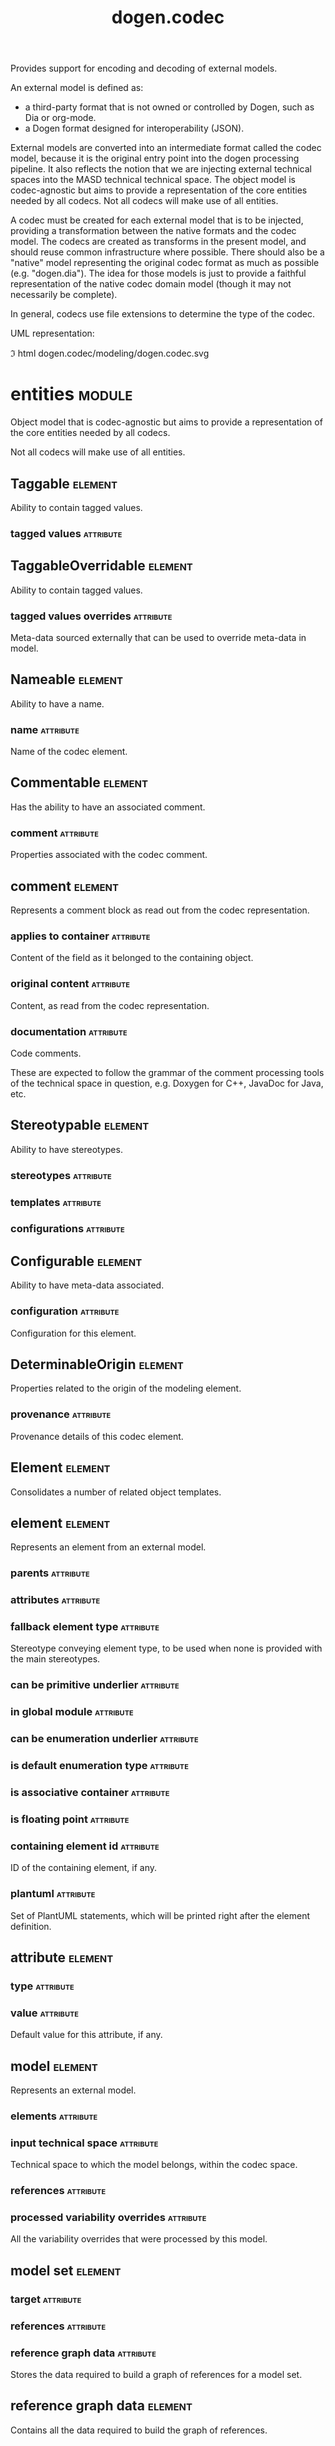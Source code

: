 #+title: dogen.codec
#+options: <:nil c:nil todo:nil ^:nil d:nil date:nil author:nil
#+tags: { element(e) attribute(a) module(m) }
:PROPERTIES:
:masd.codec.dia.comment: true
:masd.codec.model_modules: dogen.codec
:masd.codec.input_technical_space: cpp
:masd.codec.reference: cpp.builtins
:masd.codec.reference: cpp.std
:masd.codec.reference: cpp.boost
:masd.codec.reference: dogen.variability
:masd.codec.reference: dogen.tracing
:masd.codec.reference: dogen.org
:masd.codec.reference: dogen.dia
:masd.codec.reference: masd
:masd.codec.reference: masd.variability
:masd.codec.reference: dogen.profiles
:masd.codec.reference: dogen.identification
:masd.variability.profile: dogen.profiles.base.default_profile
:END:

Provides support for encoding and decoding of external models.

An external model is defined as:

- a third-party format that is not owned or controlled by Dogen, such as Dia or
  org-mode.
- a Dogen format designed for interoperability (JSON).

External models are converted into an intermediate format called the codec
model, because it is the original entry point into the dogen processing
pipeline. It also reflects the notion that we are injecting external technical
spaces into the MASD technical technical space. The object model is
codec-agnostic but aims to provide a representation of the core entities needed
by all codecs. Not all codecs will make use of all entities.

A codec must be created for each external model that is to be injected,
providing a transformation between the native formats and the codec model. The
codecs are created as transforms in the present model, and should reuse common
infrastructure where possible. There should also be a "native" model
representing the original codec format as much as possible (e.g. "dogen.dia").
The idea for those models is just to provide a faithful representation of the
native codec domain model (though it may not necessarily be complete).

In general, codecs use file extensions to determine the type of the codec.

UML representation:

\image html dogen.codec/modeling/dogen.codec.svg

* entities                                                           :module:
  :PROPERTIES:
  :custom_id: AF505F72-F592-27F4-A2DB-21759E2D64C3
  :masd.codec.dia.comment: true
  :END:

Object model that is codec-agnostic but aims to provide
a representation of the core entities needed by all codecs.

Not all codecs will make use of all entities.

** Taggable                                                         :element:
   :PROPERTIES:
   :custom_id: 8BBB51CE-C129-C3D4-BA7B-7F6CB7C07D64
   :masd.codec.stereotypes: masd::object_template
   :masd.codec.plantuml: Taggable <|.. comment
   :END:

Ability to contain tagged values.

*** tagged values                                                 :attribute:
    :PROPERTIES:
    :masd.codec.type: std::list<identification::entities::tagged_value>
    :END:

** TaggableOverridable                                              :element:
   :PROPERTIES:
   :custom_id: 3164E96B-8D0C-E454-8FEB-086DA4E5BD95
   :masd.codec.stereotypes: masd::object_template
   :END:

Ability to contain tagged values.

*** tagged values overrides                                       :attribute:
    :PROPERTIES:
    :masd.codec.type: std::list<identification::entities::tagged_value>
    :END:

Meta-data sourced externally that can be used to override meta-data in model.

** Nameable                                                         :element:
   :PROPERTIES:
   :custom_id: 41EF4B79-956B-7674-529B-1B766C684264
   :masd.codec.stereotypes: masd::object_template
   :END:

Ability to have a name.

*** name                                                          :attribute:
    :PROPERTIES:
    :masd.codec.type: identification::entities::name
    :END:

Name of the codec element.

** Commentable                                                      :element:
   :PROPERTIES:
   :custom_id: CEC37E59-A723-5EE4-16B3-E5A3D218DCCD
   :masd.codec.stereotypes: masd::object_template
   :masd.codec.plantuml: Commentable o-u- comment
   :END:

Has the ability to have an associated comment.

*** comment                                                       :attribute:
    :PROPERTIES:
    :masd.codec.type: comment
    :END:

Properties associated with the codec comment.

** comment                                                          :element:
   :PROPERTIES:
   :custom_id: A53721EE-28EC-F884-9F33-9FE29F4AA788
   :masd.codec.stereotypes: Taggable
   :END:

Represents a comment block as read out from the codec representation.

*** applies to container                                          :attribute:
    :PROPERTIES:
    :masd.codec.type: bool
    :END:

Content of the field as it belonged to the containing object.

*** original content                                              :attribute:
    :PROPERTIES:
    :masd.codec.type: std::string
    :END:

Content, as read from the codec representation.

*** documentation                                                 :attribute:
    :PROPERTIES:
    :masd.codec.type: std::string
    :END:

Code comments.

These are expected to follow the grammar of the comment processing
tools of the technical space in question, e.g. Doxygen for C++,
JavaDoc for Java, etc.

** Stereotypable                                                    :element:
   :PROPERTIES:
   :custom_id: BF8CDBEF-9BEF-FBE4-C3AB-936F9D4FA05A
   :masd.codec.stereotypes: masd::object_template
   :END:

Ability to have stereotypes.

*** stereotypes                                                   :attribute:
    :PROPERTIES:
    :masd.codec.type: std::list<identification::entities::stereotype>
    :END:

*** templates                                                     :attribute:
    :PROPERTIES:
    :masd.codec.type: std::list<identification::entities::stereotype>
    :END:

*** configurations                                                :attribute:
    :PROPERTIES:
    :masd.codec.type: std::list<identification::entities::stereotype>
    :END:

** Configurable                                                     :element:
   :PROPERTIES:
   :custom_id: FE4C25B9-6795-7EB4-3BF3-06257A0AA166
   :masd.codec.stereotypes: masd::object_template
   :END:

Ability to have meta-data associated.

*** configuration                                                 :attribute:
    :PROPERTIES:
    :masd.codec.type: boost::shared_ptr<variability::entities::configuration>
    :END:

Configuration for this element.

** DeterminableOrigin                                               :element:
   :PROPERTIES:
   :custom_id: 85AA9D4A-7DE9-4384-8CD3-81555E9F5E44
   :masd.codec.stereotypes: masd::object_template
   :END:

Properties related to the origin of the modeling element.

*** provenance                                                    :attribute:
    :PROPERTIES:
    :masd.codec.type: identification::entities::codec_provenance
    :END:

Provenance details of this codec element.

** Element                                                          :element:
   :PROPERTIES:
   :custom_id: 713E52E7-1713-5864-B78B-846FCC3F26FB
   :masd.codec.parent: entities::Taggable, entities::Stereotypable, entities::Nameable, entities::Configurable, entities::DeterminableOrigin, entities::TaggableOverridable, entities::Commentable
   :masd.codec.stereotypes: masd::object_template
   :masd.codec.plantuml: Element <|.. element
   :masd.codec.plantuml: Element <|.. attribute
   :masd.codec.plantuml: Element <|.. model
   :END:

Consolidates a number of related object templates.

** element                                                          :element:
   :PROPERTIES:
   :custom_id: 1E9B0297-1E1B-07C4-22CB-1366BFF0743B
   :masd.codec.stereotypes: Element
   :masd.codec.plantuml: element o-- attribute: composed of
   :END:

Represents an element from an external model.

*** parents                                                       :attribute:
    :PROPERTIES:
    :masd.codec.type: std::list<std::string>
    :END:

*** attributes                                                    :attribute:
    :PROPERTIES:
    :masd.codec.type: std::list<attribute>
    :END:

*** fallback element type                                         :attribute:
    :PROPERTIES:
    :masd.codec.type: std::string
    :END:

Stereotype conveying element type, to be used when none is provided with the
main stereotypes.

*** can be primitive underlier                                    :attribute:
    :PROPERTIES:
    :masd.codec.type: bool
    :END:

*** in global module                                              :attribute:
    :PROPERTIES:
    :masd.codec.type: bool
    :END:

*** can be enumeration underlier                                  :attribute:
    :PROPERTIES:
    :masd.codec.type: bool
    :END:

*** is default enumeration type                                   :attribute:
    :PROPERTIES:
    :masd.codec.type: bool
    :END:

*** is associative container                                      :attribute:
    :PROPERTIES:
    :masd.codec.type: bool
    :END:

*** is floating point                                             :attribute:
    :PROPERTIES:
    :masd.codec.type: bool
    :END:

*** containing element id                                         :attribute:
    :PROPERTIES:
    :masd.codec.type: identification::entities::codec_id
    :END:

ID of the containing element, if any.

*** plantuml                                                      :attribute:
    :PROPERTIES:
    :masd.codec.type: std::list<std::string>
    :END:

Set of PlantUML statements, which will be printed right after the element
definition.

** attribute                                                        :element:
   :PROPERTIES:
   :custom_id: 3EEE4BC7-2227-E4C4-155B-3FC0572BB1C2
   :masd.codec.stereotypes: Element
   :END:

*** type                                                          :attribute:
    :PROPERTIES:
    :masd.codec.type: std::string
    :END:

*** value                                                         :attribute:
    :PROPERTIES:
    :masd.codec.type: std::string
    :END:

Default value for this attribute, if any.

** model                                                            :element:
   :PROPERTIES:
   :custom_id: 294DC761-8784-3D74-824B-48E7BCC2CFB2
   :masd.codec.stereotypes: Element
   :masd.codec.plantuml: model o-- element: composed of
   :END:

Represents an external model.

*** elements                                                      :attribute:
    :PROPERTIES:
    :masd.codec.type: std::list<element>
    :END:

*** input technical space                                         :attribute:
    :PROPERTIES:
    :masd.codec.type: std::string
    :END:

Technical space to which the model belongs, within the codec space.

*** references                                                    :attribute:
    :PROPERTIES:
    :masd.codec.type: std::list<std::string>
    :END:

*** processed variability overrides                               :attribute:
    :PROPERTIES:
    :masd.codec.type: std::unordered_set<std::string>
    :END:

All the variability overrides that were processed by this model.

** model set                                                        :element:
   :PROPERTIES:
   :custom_id: 031418CC-A332-B9C4-7C5B-92A78A10DF1C
   :masd.codec.plantuml: model_set o-- model: aggregates different kinds of
   :masd.codec.plantuml: model_set o-- reference_graph_data
   :END:

*** target                                                        :attribute:
    :PROPERTIES:
    :masd.codec.type: model
    :END:

*** references                                                    :attribute:
    :PROPERTIES:
    :masd.codec.type: std::list<model>
    :END:

*** reference graph data                                          :attribute:
    :PROPERTIES:
    :masd.codec.type: reference_graph_data
    :END:

Stores the data required to build a graph of references for a model set.

** reference graph data                                             :element:
   :PROPERTIES:
   :custom_id: B43E18A4-2B98-D004-E1CB-AAF4F9A70887
   :END:

Contains all the data required to build the graph of references.

*** root                                                          :attribute:
    :PROPERTIES:
    :masd.codec.type: std::string
    :END:

Has the name of the target model, which is the entry point to the references
graph.

*** edges per model                                               :attribute:
    :PROPERTIES:
    :masd.codec.type: std::unordered_map<std::string, std::list<std::string>>
    :END:

Contains the list of referenced models for a particular model name.

** artefact                                                         :element:
   :PROPERTIES:
   :custom_id: AAF1B946-A517-09C4-B343-C7ABB353FBB7
   :END:

*** path                                                          :attribute:
    :PROPERTIES:
    :masd.codec.type: boost::filesystem::path
    :END:

Path to the file representing this artefact, if any.

*** codec name                                                    :attribute:
    :PROPERTIES:
    :masd.codec.type: std::string
    :END:

Name of the codec to process this artefact.

*** content                                                       :attribute:
    :PROPERTIES:
    :masd.codec.type: std::string
    :END:

#+begin_src mustache
Contents of the artefact.
#+end_src

* transforms                                                         :module:
  :PROPERTIES:
  :custom_id: 0621AF27-D33E-38D4-A383-327A3766FC53
  :END:

** transformation error                                             :element:
   :PROPERTIES:
   :custom_id: 01989AC1-5A39-3E14-19E3-566E733F5A20
   :masd.codec.stereotypes: masd::exception
   :END:

** context                                                          :element:
   :PROPERTIES:
   :custom_id: 0B6609DB-D783-7CC4-CB2B-64BCBF72721E
   :masd.cpp.types.class_forward_declarations.enabled: true
   :masd.codec.stereotypes: dogen::typeable, dogen::pretty_printable
   :END:

*** data directories                                              :attribute:
    :PROPERTIES:
    :masd.codec.type: std::vector<boost::filesystem::path>
    :END:

*** feature model                                                 :attribute:
    :PROPERTIES:
    :masd.codec.type: boost::shared_ptr<variability::entities::feature_model>
    :END:

*** tracer                                                        :attribute:
    :PROPERTIES:
    :masd.codec.type: boost::shared_ptr<tracing::tracer>
    :END:

*** compatibility mode                                            :attribute:
    :PROPERTIES:
    :masd.codec.type: bool
    :END:

*** variability overrides                                         :attribute:
    :PROPERTIES:
    :masd.codec.type: std::vector<std::string>
    :END:

Raw set of variability overrides.

** context bootstrapping chain                                      :element:
   :PROPERTIES:
   :custom_id: 21EF7BC6-140A-D0A4-F56B-F90456F1ED01
   :masd.codec.stereotypes: dogen::handcrafted::typeable
   :masd.codec.plantuml: context_bootstrapping_chain o-- context
   :END:

Trivial transform that bootstraps the codec context.

** model set production chain                                       :element:
   :PROPERTIES:
   :custom_id: 58896FF6-9111-4C84-7E43-1F1A437695D5
   :masd.codec.stereotypes: dogen::handcrafted::typeable
   :masd.codec.plantuml: model_set_production_chain o-- entities::model_set: produces
   :masd.codec.plantuml: model_set_production_chain o-- model_production_chain: produces models using
   :masd.codec.plantuml: model_set_production_chain o-- model_set_production_chain: recursive
   :masd.codec.plantuml: model_set_production_chain o-u- reference_graph_data_transform: obtains references
   :masd.codec.plantuml: model_set_production_chain o-u- helpers::references_validator: validates references
   :masd.codec.plantuml: model_set_production_chain o-u- helpers::references_resolver: resolves references
   :END:

Produces a codec model set.

This chain loads every model and obtains their model set, and so forth,
recursively. However, for the top-most model - which we know is the target
model - it assembles the moodel sets in the correct order. That is, a direct
reference of a reference becomes a transitive reference for the target.

It must also determine if a model has already been loaded, and, if so, ignore
it.

** reference graph data transform                                   :element:
   :PROPERTIES:
   :custom_id: 6D106A88-7AF1-3094-B2DB-3204D847B4F5
   :masd.codec.stereotypes: dogen::handcrafted::typeable
   :masd.codec.plantuml: reference_graph_data_transform o-- entities::reference_graph_data
   :END:

** model production chain                                           :element:
   :PROPERTIES:
   :custom_id: 74E40A47-9C3A-F9C4-2843-D6A4BD2E5A8A
   :masd.codec.stereotypes: dogen::handcrafted::typeable
   :masd.codec.plantuml: model_production_chain o-- entities::model: produces
   :masd.codec.plantuml: model_production_chain o-u-- references_transform
   :masd.codec.plantuml: model_production_chain o-u- configuration_transform
   :masd.codec.plantuml: model_production_chain o-u- input_technical_space_transform
   :masd.codec.plantuml: model_production_chain o-u- provenance_transform
   :masd.codec.plantuml: model_production_chain o-- meta_data_transform
   :masd.codec.plantuml: model_production_chain o-- tagged_values_overrides_transform
   :masd.codec.plantuml: model_production_chain o-- file_to_artefact_transform
   :masd.codec.plantuml: model_production_chain o-- artefact_to_model_chain
   :END:

Given the location of a supported external model, it obtains it and transforms
it into an codec model.

** references transform                                             :element:
   :PROPERTIES:
   :custom_id: 5B1BD10B-1C91-D6D4-AFB3-8E05FB08DBFA
   :masd.codec.stereotypes: dogen::handcrafted::typeable
   :END:

Reads the model references from the annotation.

** configuration transform                                          :element:
   :PROPERTIES:
   :custom_id: C53C8DFF-425C-4C94-721B-9E0115F6F758
   :masd.codec.stereotypes: dogen::handcrafted::typeable
   :END:

Transforms the tagged values as read from the external model into a
configuration. No profile binding is made at this point, just a type
transformation into variability types.

Requires tagged values to have been populated by the decoding codec.

** input technical space transform                                  :element:
   :PROPERTIES:
   :custom_id: 2392E29A-230C-4E64-8FD3-A63A9C216FD1
   :masd.codec.stereotypes: dogen::handcrafted::typeable
   :END:

Reads the input technical space from the model.

Annotations transform must have been applied.

** provenance transform                                             :element:
   :PROPERTIES:
   :custom_id: 88A823B3-F817-86B4-0EB3-E1F5CD021770
   :masd.codec.stereotypes: dogen::handcrafted::typeable
   :END:

Computes the SHA1 hash for a model content and updates the model with this
value.

** meta data transform                                              :element:
   :PROPERTIES:
   :custom_id: BA891520-6E3A-4514-851B-D22D6640CFA7
   :masd.codec.stereotypes: dogen::handcrafted::typeable
   :END:

Reads assorted meta-data.

** tagged values overrides transform                                :element:
   :PROPERTIES:
   :custom_id: CD7782CD-FA59-73A4-F803-A73EBCB4DFC0
   :masd.codec.stereotypes: dogen::handcrafted::typeable
   :END:

Uses the variability overrides to generate the tagged values overrides for the
appropriate modeling elements.

** file to artefact transform                                       :element:
   :PROPERTIES:
   :custom_id: 9FEDFFBD-6D95-2104-FB73-9CD2C1EC8275
   :masd.codec.stereotypes: dogen::handcrafted::typeable
   :END:

Reads a file at a given path and creates an artefact from it. The file extension
is used to populate the artefact type.

** artefact to model chain                                          :element:
   :PROPERTIES:
   :custom_id: 7F18AA6C-08F0-AFE4-0B0B-86D3A5618A6E
   :masd.codec.stereotypes: dogen::handcrafted::typeable
   :masd.codec.plantuml: artefact_to_model_chain o-- org_artefact_to_model_transform
   :masd.codec.plantuml: artefact_to_model_chain o-- json_artefact_to_model_transform
   :masd.codec.plantuml: artefact_to_model_chain o-- dia_artefact_to_model_transform
   :END:

Applies the codec transform for the supplied artefact, if one exists.

Transforms the external model in whatever supported external representation it
may be in - Dia, JSON, etc - into the internal representation of a codec model.

** org artefact to model transform                                  :element:
   :PROPERTIES:
   :custom_id: 20CB3B80-C69B-3824-1863-EB054B788E3C
   :masd.codec.stereotypes: dogen::handcrafted::typeable
   :END:

Processes the artefact as if encoded as an org-mode document, and converts it
into an instance of the codec model.

** json artefact to model transform                                 :element:
   :PROPERTIES:
   :custom_id: 7B51B78D-9F73-F564-4E83-6439CEBBAFA6
   :masd.codec.stereotypes: dogen::handcrafted::typeable
   :END:

Processes the artefact as if encoded using JSON, converting it into an instance
of the codec model.

** model to model chain                                             :element:
   :PROPERTIES:
   :custom_id: 1D7B118A-1A52-1B74-4D83-D6841DFB15FE
   :masd.codec.stereotypes: dogen::handcrafted::typeable
   :masd.codec.plantuml: model_to_model_chain o-- file_to_file_chain
   :END:

Applies the codec transform for the supplied artefact, if one exists.

Transforms the external model in whatever supported external representation it
may be in - Dia, JSON, etc - into the internal representation of a codec model.

** file to file chain                                               :element:
   :PROPERTIES:
   :custom_id: 584094BE-A93D-3E74-4BD3-73486C506411
   :masd.codec.stereotypes: dogen::handcrafted::typeable
   :masd.codec.plantuml: file_to_file_chain o-u- file_to_artefact_transform
   :masd.codec.plantuml: file_to_file_chain o-- artefact_to_artefact_chain
   :masd.codec.plantuml: file_to_file_chain o-u- artefact_to_file_transform
   :END:

Converts an external model of a given type into another external model of
another type in the filesystem.

** artefact to artefact chain                                       :element:
   :PROPERTIES:
   :custom_id: CDC52090-8D57-2524-664B-AF438F3A1352
   :masd.codec.stereotypes: dogen::handcrafted::typeable
   :masd.codec.plantuml: artefact_to_artefact_chain o-- artefact_to_model_chain
   :masd.codec.plantuml: artefact_to_artefact_chain o-u- documentation_trimming_transform
   :masd.codec.plantuml: artefact_to_artefact_chain o-- model_to_artefact_chain
   :END:

Converts an external model of a given type into another external model of
another type and writes it to the filesystem.

** artefact to file transform                                       :element:
   :PROPERTIES:
   :custom_id: 886E600A-643F-8F14-781B-A1F96230CD2F
   :masd.codec.stereotypes: dogen::handcrafted::typeable
   :END:

Writes the artefact to the filesystem.

** documentation trimming transform                                 :element:
   :PROPERTIES:
   :custom_id: 9E39B164-6050-78B4-06B3-F09A06CB0621
   :masd.codec.stereotypes: dogen::handcrafted::typeable
   :END:

Removes any leading and trailing whitespace from all the documentation.

** model to artefact chain                                          :element:
   :PROPERTIES:
   :custom_id: 41B43B03-08A0-C534-EBC3-797E822658A4
   :masd.codec.stereotypes: dogen::handcrafted::typeable
   :masd.codec.plantuml: model_to_artefact_chain o-- model_to_json_artefact_transform
   :masd.codec.plantuml: model_to_artefact_chain o-- model_to_org_artefact_transform
   :masd.codec.plantuml: model_to_artefact_chain o-- model_to_plantuml_artefact_transform
   :END:

Transforms the supplied codec model into an artefact encoded using JSON.

** model to json artefact transform                                 :element:
   :PROPERTIES:
   :custom_id: 07CCDF84-F2F3-3B24-7763-05AC088C7E9C
   :masd.codec.stereotypes: dogen::handcrafted::typeable
   :END:

Transforms the supplied codec model into an artefact encoded using JSON.

** model to org artefact transform                                  :element:
   :PROPERTIES:
   :custom_id: FCAEF032-0087-A7E4-50AB-ACCFF00D4673
   :masd.codec.stereotypes: dogen::handcrafted::typeable
   :END:

Processes the artefact as if encoded as a org-mode document, converting it into
an instance of the codec model.

** model to plantuml artefact transform                             :element:
   :PROPERTIES:
   :custom_id: 72460F72-ECF9-5BC4-0043-8D58AFF56BF2
   :masd.codec.stereotypes: dogen::handcrafted::typeable
   :END:

Transforms a codec model into an artefact in PlantUML syntax.

* helpers                                                            :module:
  :PROPERTIES:
  :custom_id: 64564E47-BFA6-2944-459B-AE64FD0E8239
  :END:

** references validator                                             :element:
   :PROPERTIES:
   :custom_id: 0697E46A-43D0-5184-8463-40FB7CB87759
   :masd.codec.stereotypes: dogen::handcrafted::typeable
   :masd.codec.plantuml: references_validator o-- reference_validation_error
   :END:

Checks that there are no cycles in the references graph.

** reference validation error                                       :element:
   :PROPERTIES:
   :custom_id: 0E0A0524-0918-4D84-C12B-3A5048062A0B
   :masd.codec.stereotypes: masd::exception
   :END:

A cycle was detected in the references graph.

** references resolver                                              :element:
   :PROPERTIES:
   :custom_id: DF234636-FE54-5C54-5A6B-DC5D2A4EFCAF
   :masd.codec.stereotypes: dogen::handcrafted::typeable
   :masd.codec.plantuml: references_resolver o-- reference_resolution_exception
   :END:

Trivial struct that records all the data we need for our little DFS excursion.

** reference resolution exception                                   :element:
   :PROPERTIES:
   :custom_id: 194308BD-D1D8-BDB4-6EDB-F23A0816A8D7
   :masd.codec.stereotypes: masd::exception
   :END:

* features                                                           :module:
  :PROPERTIES:
  :custom_id: 2F4D10AA-1B1B-CB24-A6A3-544E2F84C530
  :masd.codec.dia.comment: true
  :END:

Defines all of the features and feature groups used by the codec model.

** input technical space                                            :element:
   :PROPERTIES:
   :custom_id: C357F7AC-F8FE-A4F4-00CB-067EE4FB36F5
   :masd.variability.default_binding_point: global
   :masd.variability.key_prefix: masd.codec
   :masd.codec.stereotypes: masd::variability::feature_bundle
   :END:

Feature bundle for the input technical space.

*** input technical space                                         :attribute:
    :PROPERTIES:
    :masd.codec.type: masd::variability::text
    :masd.codec.value: "agnostic"
    :END:

Input technical space for this model.

** reference                                                        :element:
   :PROPERTIES:
   :custom_id: 6503747E-8C77-4B94-B4A3-B151A366ACFD
   :masd.variability.default_binding_point: global
   :masd.variability.key_prefix: masd.codec
   :masd.codec.stereotypes: masd::variability::feature_bundle
   :END:

Features related to model referencing.

*** reference                                                     :attribute:
    :PROPERTIES:
    :masd.variability.is_optional: true
    :masd.codec.type: masd::variability::text_collection
    :END:

Imports an external model.

** initializer                                                      :element:
   :PROPERTIES:
   :custom_id: 8C347DB4-8B9C-2124-B4E3-E62A184CCC43
   :masd.codec.stereotypes: masd::variability::initializer
   :END:

** uml                                                              :element:
   :PROPERTIES:
   :custom_id: B354775F-5783-3084-9D63-F5292FAD24AA
   :masd.variability.default_binding_point: any
   :masd.variability.generate_static_configuration: false
   :masd.variability.key_prefix: masd.codec
   :masd.codec.stereotypes: masd::variability::feature_bundle
   :END:

Features related to all UML injectors.

*** dia.comment                                                   :attribute:
    :PROPERTIES:
    :masd.codec.type: masd::variability::boolean
    :END:

If true, the UML comment is linked to the containing package.

If the containing package is the model itself, it is linked to the model's module.

** meta data                                                        :element:
   :PROPERTIES:
   :custom_id: 2D996A23-48D8-A044-C78B-CFB200817AFF
   :masd.variability.default_binding_point: any
   :masd.variability.key_prefix: masd.codec
   :masd.codec.stereotypes: masd::variability::feature_bundle
   :END:

Assorted meta-data.

*** association                                                   :attribute:
    :PROPERTIES:
    :masd.variability.is_optional: true
    :masd.codec.type: masd::variability::comma_separated_collection
    :END:

Element associated with this element.

*** aggregation                                                   :attribute:
    :PROPERTIES:
    :masd.variability.is_optional: true
    :masd.codec.type: masd::variability::comma_separated_collection
    :END:

Element which forms an aggregation relationship  with this element.

*** composition                                                   :attribute:
    :PROPERTIES:
    :masd.variability.is_optional: true
    :masd.codec.type: masd::variability::comma_separated_collection
    :END:

Element which forms a composition relationship  with this element.

*** stereotypes                                                   :attribute:
    :PROPERTIES:
    :masd.variability.is_optional: true
    :masd.codec.type: masd::variability::comma_separated
    :END:

Stereotypes associated with this element or attribute.

*** templates                                                     :attribute:
    :PROPERTIES:
    :masd.variability.is_optional: true
    :masd.codec.type: masd::variability::comma_separated
    :END:

Object templates associated with this element.

*** configurations                                                :attribute:
    :PROPERTIES:
    :masd.variability.is_optional: true
    :masd.codec.type: masd::variability::comma_separated
    :END:

Configurations associated with this element or attribute.

*** type                                                          :attribute:
    :PROPERTIES:
    :masd.variability.is_optional: true
    :masd.codec.type: masd::variability::text
    :END:

Type associated with this attribute.

*** value                                                         :attribute:
    :PROPERTIES:
    :masd.variability.is_optional: true
    :masd.codec.type: masd::variability::text
    :END:

Value associated with this attribute.

*** parent                                                        :attribute:
    :PROPERTIES:
    :masd.variability.is_optional: true
    :masd.codec.type: masd::variability::comma_separated
    :END:

Parent associated with this element.

*** can be primitive underlier                                    :attribute:
    :PROPERTIES:
    :masd.variability.is_optional: true
    :masd.codec.type: masd::variability::boolean
    :END:

*** in global module                                              :attribute:
    :PROPERTIES:
    :masd.variability.is_optional: true
    :masd.codec.type: masd::variability::boolean
    :END:

*** can be enumeration underlier                                  :attribute:
    :PROPERTIES:
    :masd.variability.is_optional: true
    :masd.codec.type: masd::variability::boolean
    :END:

*** is default enumeration type                                   :attribute:
    :PROPERTIES:
    :masd.variability.is_optional: true
    :masd.codec.type: masd::variability::boolean
    :END:

*** is associative container                                      :attribute:
    :PROPERTIES:
    :masd.variability.is_optional: true
    :masd.codec.type: masd::variability::boolean
    :END:

*** is floating point                                             :attribute:
    :PROPERTIES:
    :masd.variability.is_optional: true
    :masd.codec.type: masd::variability::boolean
    :END:

*** preserve original                                             :attribute:
    :PROPERTIES:
    :masd.variability.is_optional: true
    :masd.codec.type: masd::variability::boolean
    :END:

*** plantuml                                                      :attribute:
    :PROPERTIES:
    :masd.variability.is_optional: true
    :masd.codec.type: masd::variability::text_collection
    :END:

One or more PlantUML commands, which will be written after the definition of the
element.

* registrar                                                         :element:
  :PROPERTIES:
  :custom_id: 56C078C7-DB8D-41A4-C173-659125D04F1B
  :masd.codec.stereotypes: masd::serialization::type_registrar
  :END:

* main                                                              :element:
  :PROPERTIES:
  :custom_id: CDAF88D0-60C2-0494-5293-8A45CFF2B6E6
  :masd.codec.stereotypes: masd::entry_point, dogen::untypable
  :END:

* CMakeLists                                                        :element:
  :PROPERTIES:
  :custom_id: A9E6215D-A825-D164-3BDB-F50352717FD8
  :masd.codec.stereotypes: masd::build::cmakelists, dogen::handcrafted::cmake
  :END:
